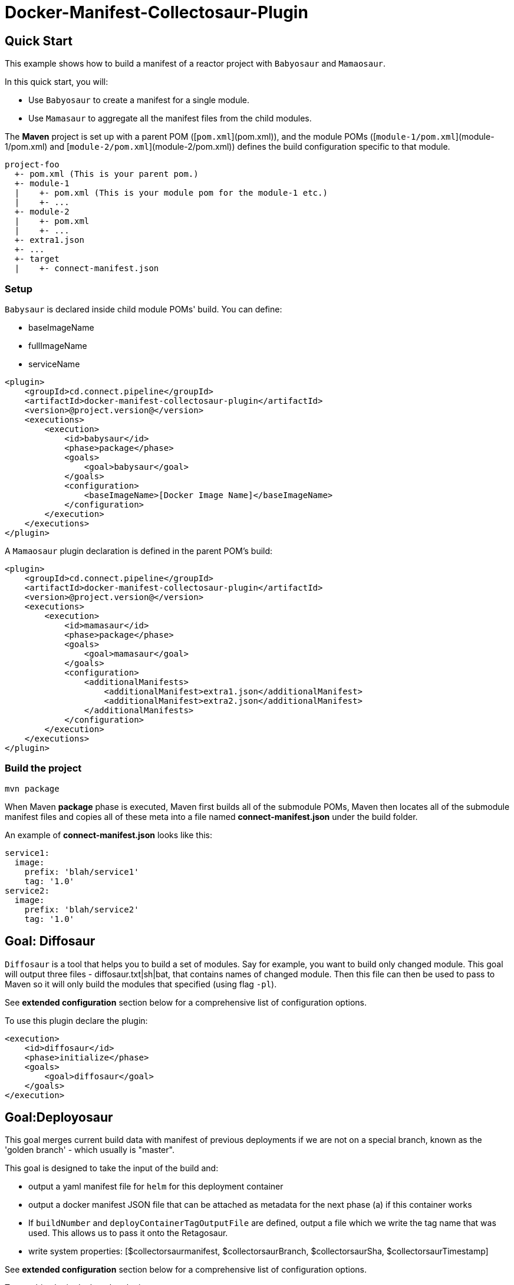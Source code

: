 = Docker-Manifest-Collectosaur-Plugin

== Quick Start ==

This example shows how to build a manifest of a reactor project with `Babyosaur` and `Mamaosaur`.

In this quick start, you will:

** Use `Babyosaur` to create a manifest for a single module.
** Use `Mamasaur` to aggregate all the manifest files from the child modules.

The **Maven** project is set up with a parent POM ([`pom.xml`](pom.xml)), and the module POMs ([`module-1/pom.xml`](module-1/pom.xml) and [`module-2/pom.xml`](module-2/pom.xml)) defines the build configuration specific to that module.

----
project-foo
  +- pom.xml (This is your parent pom.)
  +- module-1
  |    +- pom.xml (This is your module pom for the module-1 etc.)
  |    +- ...
  +- module-2
  |    +- pom.xml
  |    +- ...
  +- extra1.json
  +- ...
  +- target
  |    +- connect-manifest.json
----

=== Setup ===

`Babysaur` is declared inside child module POMs' build. You can define:

 ** baseImageName
 ** fullImageName
 ** serviceName

[source,xml]
----
<plugin>
    <groupId>cd.connect.pipeline</groupId>
    <artifactId>docker-manifest-collectosaur-plugin</artifactId>
    <version>@project.version@</version>
    <executions>
        <execution>
            <id>babysaur</id>
            <phase>package</phase>
            <goals>
                <goal>babysaur</goal>
            </goals>
            <configuration>
                <baseImageName>[Docker Image Name]</baseImageName>
            </configuration>
        </execution>
    </executions>
</plugin>
----

A `Mamaosaur` plugin declaration is defined in the parent POM's build:

[source,xml]
----
<plugin>
    <groupId>cd.connect.pipeline</groupId>
    <artifactId>docker-manifest-collectosaur-plugin</artifactId>
    <version>@project.version@</version>
    <executions>
        <execution>
            <id>mamasaur</id>
            <phase>package</phase>
            <goals>
                <goal>mamasaur</goal>
            </goals>
            <configuration>
                <additionalManifests>
                    <additionalManifest>extra1.json</additionalManifest>
                    <additionalManifest>extra2.json</additionalManifest>
                </additionalManifests>
            </configuration>
        </execution>
    </executions>
</plugin>
----

=== Build the project ===

[source,sh]
----
mvn package
----

When Maven **package** phase is executed, Maven first builds all of the submodule POMs, Maven then locates all of the submodule manifest files and copies all of these meta into a file named **connect-manifest.json** under the build folder.

An example of **connect-manifest.json** looks like this:

[source,yaml]
----
service1:
  image:
    prefix: 'blah/service1'
    tag: '1.0'
service2:
  image:
    prefix: 'blah/service2'
    tag: '1.0'
----

== Goal: Diffosaur
`Diffosaur` is a tool that helps you to build a set of modules. Say for example, you want to build only changed module.
This goal will output three files - diffosaur.txt|sh|bat, that contains names of changed module. Then this file can then be used to pass to Maven so it will only build the modules that specified (using flag `-pl`).

See *extended configuration* section below for a comprehensive list of configuration options.

To use this plugin declare the plugin:

[source,xml]
----
<execution>
    <id>diffosaur</id>
    <phase>initialize</phase>
    <goals>
        <goal>diffosaur</goal>
    </goals>
</execution>
----

== Goal:Deployosaur

This goal merges current build data with manifest of previous deployments if we are not on a special branch, known as the 'golden branch' - which usually is "master".

This goal is designed to take the input of the build and:

* output a yaml manifest file for `helm` for this deployment container
* output a docker manifest JSON file that can be attached as metadata for the next phase (a) if this container works
* If `buildNumber` and `deployContainerTagOutputFile` are defined, output a file which we write the tag name that was used.
This allows us to pass it onto the Retagosaur.
* write system properties: [$collectorsaurmanifest, $collectorsaurBranch, $collectorsaurSha, $collectorsaurTimestamp]

See *extended configuration* section below for a comprehensive list of configuration options.

To use this plugin declare the plugin:
[source,xml]
----
<execution>
    <id>collect</id>
    <phase>compile</phase>
    <goals>
        <goal>deployasaur</goal>
    </goals>
    <configuration>
        <dockerRegistry>gcr.io</dockerRegistry>
        <deployContainerImageName>featurehub/test-container</deployContainerImageName>
        <dockerRegistryBearerToken>@../../../docker-bearer-token.txt</dockerRegistryBearerToken>
        <targetEnvironment>ci</targetEnvironment>
        <inputManifestFile>target/connect-manifest.json</inputManifestFile>
        <outputYamlManifestFile>src/main/resources/manifest.yaml</outputYamlManifestFile>
        <outputJsonManifestFile>src/main/resources/manifest.json</outputJsonManifestFile>
        <pullRequest>My PR</pullRequest>
        <sha>12345</sha>
        <branch>monsters</branch>
    </configuration>
</execution>
----

=== Docker Tag Format

Docker tag value is generated using following format:
`timestamp.build.project-env.cluster.deploy.timestamp`

For example, our build tags for the deploy container look like this:

`1540501501119.7`

when they succeed they look like this:

`1540501501119.7.ci.nonprod.deploy.1540502359372.final.mergeSha`

(where `mergeSha` is the sha returned from the repository when something is merged.

`1540501501119.7.ci.nonprod.deploy.1540502359372`

(where the mergeSha is not provided, this is the tag of the promotable deployment image)

== Goal:Retagosaur
This goal will retag an existing tag, copying the manifest over. It is used once all of the e2e tests pass
and we are ready for an environment to be tagged.

It can be used one of two ways

.. using a mergeSha, which will add a new manifest with that sha so
it can be found by display tools (like the Connect Dashboard) to track back exactly where in the history it was
merged/squashed/rebased.
.. without a merge sha, which will cause it to create a .deploy.TIMESTAMP manifest which is intended for
the e2e run to indicate this is a "golden image".

[source, xml]
----
<execution>
    <id>retagosaur</id>
    <phase>package</phase>
    <goals>
        <goal>retagosaur</goal>
    </goals>
    <configuration>
        <dockerRegistry>${dockerRegistry}</dockerRegistry>
        <deployContainerImageName>${projectId}/${deployContainerImageName}</deployContainerImageName>
        <deployContainerTag>@deployContainerTag</deployContainerTag>
        <dockerRegistryBearerToken>../docker-bearer-token.txt</dockerRegistryBearerToken>
        <targetCluster>${targetCluster}</targetCluster>
        <targetNamespace>${targetNamespace}</targetNamespace>
        <mergeSha>12345</mergeSha>
    </configuration>
</execution>
----

== Extended Configuration ==

The notation below shows the plugin configuration property name followed by the settings configuration property in parentheses.

=== Babysaur

* `baseImageName`
** The base image name

* `fullImageName`
** The full image name

* `serviceName`
** The service name

* `extras`
** Use this option to specify additional information; for example, you can write the same module under different names

=== Mamasaur

* `additionalManifests`
** You can add additional manifest entries to connect-manifest.json using this option.
This will copy all entries in the file(s) into the manifest file

An example of the additionalManifests JSON file looks like this:

[source,JSON]
----
[
	{
		"baseImageName": "module-golang-1",
		"fullImageName": "blah/golang-1-2:2.0",
		"serviceName": "golang-1"
	}
]
----

=== Diffosaur

* `diffAgainst`
** The branch to run `gitdiff` command against
Note: it does not stop the build when the `gitdiff` command fails.
** default: master

* `pomLocation` (diffosaur.pomLocation)
** Specifies location to the POM file inside the project. It will use 'pom.xml' if no value is given.

* `outputFilePrefix` (diffosaur.outputFilePrefix)
** Output file name
** default: "diffosaur"

* `codeDirectoryPrefix` (diffosaur.codeDirectoryPrefix)
** Specifies the path prefix to remove from the source path when extracting module name from the diff command output
** default: ""

* `gitdiff` (diffosaur.gitDiff)
** The actual diff command
** default: "git diff --name-only ..$diffAgainst"

=== Deployosaur

Configuration parameters:

* `inputManifestFile`
** Locate the `connect-manifest.json` file

* `outputYamlManifestFile`
** The yaml manifest file for `helm`

* `outputJsonManfiestFile`
** The docker manifest JSON file

* `dockerRegistry`
** The docker container registry (e.g. gcr.io/[PROJECT-ID])

* `dockerRegistryBearerToken`
** The bear token used for authenticate API request to secure Docker API endpoints

* `deployContainerImageName`
** Name of the container image. This is used for looking for the latest image tag. Do not specify tag or digest.

* `targetNamespace`
** The target Kubernetes namespace

* `targetCluster`
** The target Kubernetes cluster

* `pullRequest`
** Pull request information in Docker manifest

* `sha`
** Sha meta information in Docker manifest

* `branch`
** Name of the branch in Docker manifest

* `buildNumber`
** Combine with automatic generated collectosaurTimestamp to generate the docker image tag

* `goldenBranch`
** A special branch that ignores previous builds

* `deployContainerTagOutputFile`
** A file that contains container tag output to make it available for sharing with the `Retagosaur`

=== Retagosaur

* `dockerRegistry`
** The docker container registry (e.g. gcr.io/[PROJECT-ID])

* `dockerRegistryBearerToken`
** The bear token used for authenticate API request to secure Docker API endpoints

* `deployContainerImageName`
** The image name that is going to be re-tagged

* `deployContainerTag`
** The deploy container tag name, or a path to a file if it starts with `@`

* `targetNamespace`
** The target Kubernetes namespace

* `targetCluster`
** The target Kubernetes cluster

* `mergeSha`
** The merge sha, which will add a new manifest with that sha so it can be found by display tools (like the Connect Dashboard) to track back exactly where in the history it was merged/squashed/rebased.

== License ==

https://opensource.org/licenses/Apache-2.0[Apache License 2.0]

== Community ==

The main documentation for link:http://connect.cd[Connect] can be found at: link:http://docs.connect.cd[docs.connect.cd]

'''
image::http://website.clearpoint.co.nz/connect/connect-logo-on-white-border.png[]
link:http://connect.cd[Connect] is a Continuous Delivery Platform that gathers best practice approaches for deploying working software into the cloud with confidence.

The main documentation for link:http://connect.cd[Connect] can be found at link:http://docs.connect.cd[docs.connect.cd]

Any queries on the link:http://connect.cd[Connect] platform can be sent to: connect@clearpoint.co.nz